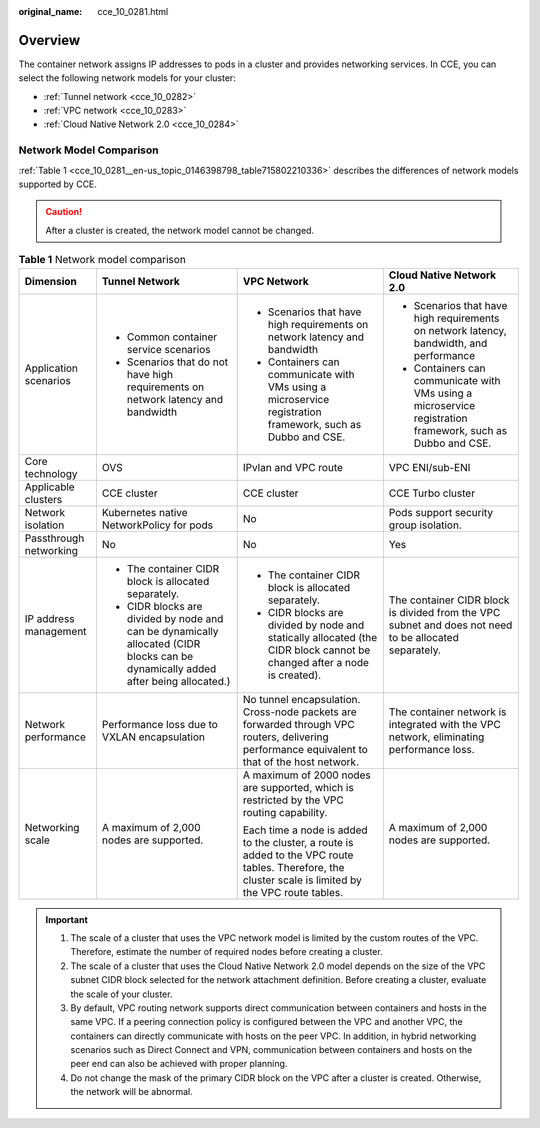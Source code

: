 :original_name: cce_10_0281.html

.. _cce_10_0281:

Overview
========

The container network assigns IP addresses to pods in a cluster and provides networking services. In CCE, you can select the following network models for your cluster:

-  :ref:`Tunnel network <cce_10_0282>`
-  :ref:`VPC network <cce_10_0283>`
-  :ref:`Cloud Native Network 2.0 <cce_10_0284>`

Network Model Comparison
------------------------

:ref:`Table 1 <cce_10_0281__en-us_topic_0146398798_table715802210336>` describes the differences of network models supported by CCE.

.. caution::

   After a cluster is created, the network model cannot be changed.

.. _cce_10_0281__en-us_topic_0146398798_table715802210336:

.. table:: **Table 1** Network model comparison

   +------------------------+-----------------------------------------------------------------------------------------------------------------------------------+------------------------------------------------------------------------------------------------------------------------------------------------------+------------------------------------------------------------------------------------------------------------+
   | Dimension              | Tunnel Network                                                                                                                    | VPC Network                                                                                                                                          | Cloud Native Network 2.0                                                                                   |
   +========================+===================================================================================================================================+======================================================================================================================================================+============================================================================================================+
   | Application scenarios  | -  Common container service scenarios                                                                                             | -  Scenarios that have high requirements on network latency and bandwidth                                                                            | -  Scenarios that have high requirements on network latency, bandwidth, and performance                    |
   |                        | -  Scenarios that do not have high requirements on network latency and bandwidth                                                  | -  Containers can communicate with VMs using a microservice registration framework, such as Dubbo and CSE.                                           | -  Containers can communicate with VMs using a microservice registration framework, such as Dubbo and CSE. |
   +------------------------+-----------------------------------------------------------------------------------------------------------------------------------+------------------------------------------------------------------------------------------------------------------------------------------------------+------------------------------------------------------------------------------------------------------------+
   | Core technology        | OVS                                                                                                                               | IPvlan and VPC route                                                                                                                                 | VPC ENI/sub-ENI                                                                                            |
   +------------------------+-----------------------------------------------------------------------------------------------------------------------------------+------------------------------------------------------------------------------------------------------------------------------------------------------+------------------------------------------------------------------------------------------------------------+
   | Applicable clusters    | CCE cluster                                                                                                                       | CCE cluster                                                                                                                                          | CCE Turbo cluster                                                                                          |
   +------------------------+-----------------------------------------------------------------------------------------------------------------------------------+------------------------------------------------------------------------------------------------------------------------------------------------------+------------------------------------------------------------------------------------------------------------+
   | Network isolation      | Kubernetes native NetworkPolicy for pods                                                                                          | No                                                                                                                                                   | Pods support security group isolation.                                                                     |
   +------------------------+-----------------------------------------------------------------------------------------------------------------------------------+------------------------------------------------------------------------------------------------------------------------------------------------------+------------------------------------------------------------------------------------------------------------+
   | Passthrough networking | No                                                                                                                                | No                                                                                                                                                   | Yes                                                                                                        |
   +------------------------+-----------------------------------------------------------------------------------------------------------------------------------+------------------------------------------------------------------------------------------------------------------------------------------------------+------------------------------------------------------------------------------------------------------------+
   | IP address management  | -  The container CIDR block is allocated separately.                                                                              | -  The container CIDR block is allocated separately.                                                                                                 | The container CIDR block is divided from the VPC subnet and does not need to be allocated separately.      |
   |                        | -  CIDR blocks are divided by node and can be dynamically allocated (CIDR blocks can be dynamically added after being allocated.) | -  CIDR blocks are divided by node and statically allocated (the CIDR block cannot be changed after a node is created).                              |                                                                                                            |
   +------------------------+-----------------------------------------------------------------------------------------------------------------------------------+------------------------------------------------------------------------------------------------------------------------------------------------------+------------------------------------------------------------------------------------------------------------+
   | Network performance    | Performance loss due to VXLAN encapsulation                                                                                       | No tunnel encapsulation. Cross-node packets are forwarded through VPC routers, delivering performance equivalent to that of the host network.        | The container network is integrated with the VPC network, eliminating performance loss.                    |
   +------------------------+-----------------------------------------------------------------------------------------------------------------------------------+------------------------------------------------------------------------------------------------------------------------------------------------------+------------------------------------------------------------------------------------------------------------+
   | Networking scale       | A maximum of 2,000 nodes are supported.                                                                                           | A maximum of 2000 nodes are supported, which is restricted by the VPC routing capability.                                                            | A maximum of 2,000 nodes are supported.                                                                    |
   |                        |                                                                                                                                   |                                                                                                                                                      |                                                                                                            |
   |                        |                                                                                                                                   | Each time a node is added to the cluster, a route is added to the VPC route tables. Therefore, the cluster scale is limited by the VPC route tables. |                                                                                                            |
   +------------------------+-----------------------------------------------------------------------------------------------------------------------------------+------------------------------------------------------------------------------------------------------------------------------------------------------+------------------------------------------------------------------------------------------------------------+

.. important::

   #. The scale of a cluster that uses the VPC network model is limited by the custom routes of the VPC. Therefore, estimate the number of required nodes before creating a cluster.
   #. The scale of a cluster that uses the Cloud Native Network 2.0 model depends on the size of the VPC subnet CIDR block selected for the network attachment definition. Before creating a cluster, evaluate the scale of your cluster.
   #. By default, VPC routing network supports direct communication between containers and hosts in the same VPC. If a peering connection policy is configured between the VPC and another VPC, the containers can directly communicate with hosts on the peer VPC. In addition, in hybrid networking scenarios such as Direct Connect and VPN, communication between containers and hosts on the peer end can also be achieved with proper planning.
   #. Do not change the mask of the primary CIDR block on the VPC after a cluster is created. Otherwise, the network will be abnormal.
